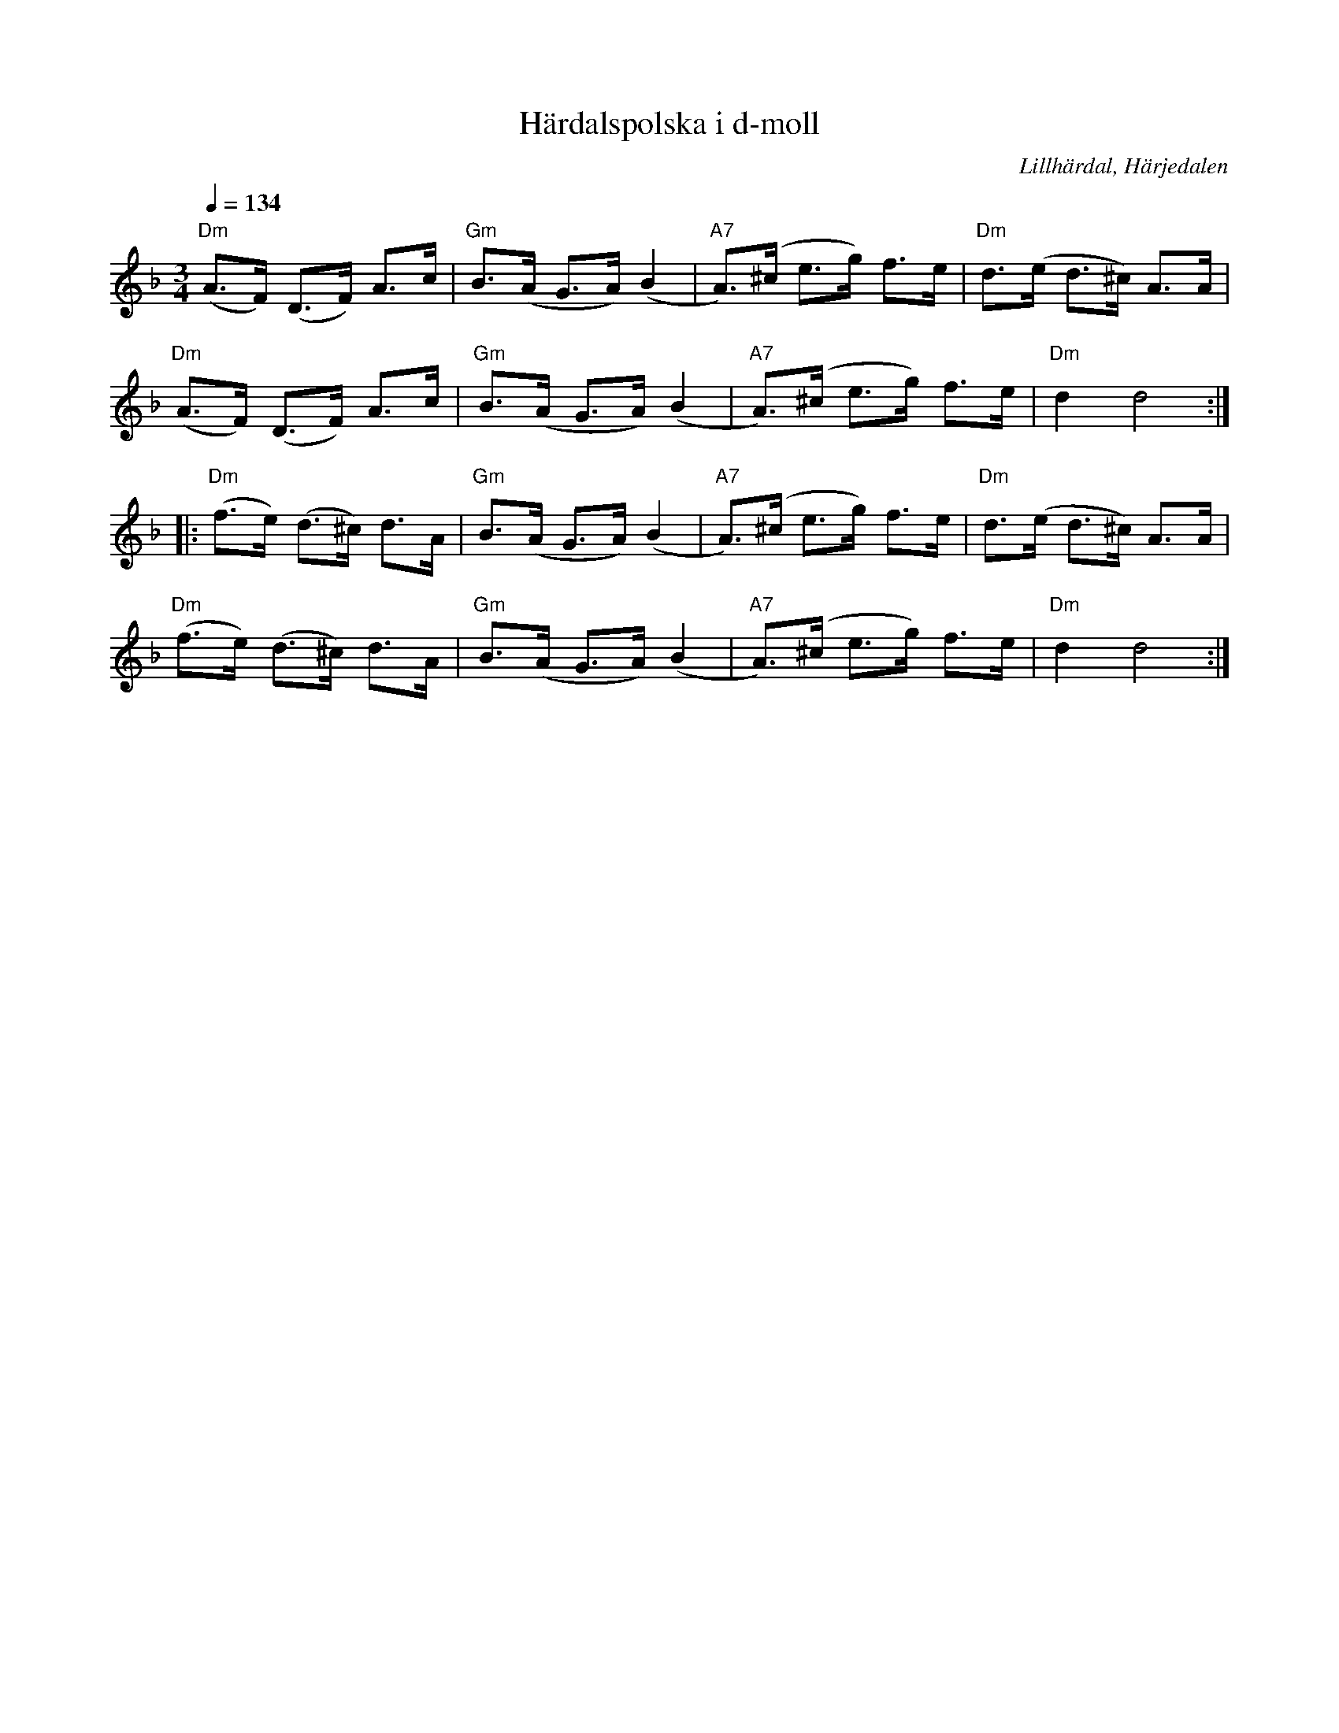 %%abc-charset utf-8

X:2882
T:Härdalspolska i d-moll
S:efter John Forslund, efter fadern Johannes Forslund, "Johannes Gulle" 
R:Polska
O:Lillhärdal, Härjedalen
Z:ABC-transkribering av Lennart Sohlman
M:3/4
L:1/8
Q:1/4=134
K:Dm
"Dm"(A>F) (D>F) A>c|"Gm"B>(A G>A) (B2|"A7"A>)(^c e>g) f>e|"Dm"d>(e d>^c) A>A|!
"Dm"(A>F) (D>F) A>c|"Gm"B>(A G>A) (B2|"A7"A>)(^c e>g) f>e|"Dm"d2 d4::!
"Dm"(f>e) (d>^c) d>A|"Gm"B>(A G>A) (B2|"A7"A>)(^c e>g) f>e|"Dm"d>(e d>^c) A>A|!
"Dm"(f>e) (d>^c) d>A|"Gm"B>(A G>A) (B2|"A7"A>)(^c e>g) f>e|"Dm"d2 d4:|}

